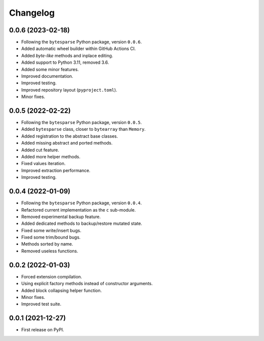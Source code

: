 Changelog
=========

0.0.6 (2023-02-18)
------------------

* Following the ``bytesparse`` Python package, version ``0.0.6``.
* Added automatic wheel builder within GitHub Actions CI.
* Added *byte-like* methods and inplace editing.
* Added support to Python 3.11, removed 3.6.
* Added some minor features.
* Improved documentation.
* Improved testing.
* Improved repository layout (``pyproject.toml``).
* Minor fixes.


0.0.5 (2022-02-22)
------------------

* Following the ``bytesparse`` Python package, version ``0.0.5``.
* Added ``bytesparse`` class, closer to ``bytearray`` than ``Memory``.
* Added registration to the abstract base classes.
* Added missing abstract and ported methods.
* Added cut feature.
* Added more helper methods.
* Fixed values iteration.
* Improved extraction performance.
* Improved testing.


0.0.4 (2022-01-09)
------------------

* Following the ``bytesparse`` Python package, version ``0.0.4``.
* Refactored current implementation as the ``c`` sub-module.
* Removed experimental backup feature.
* Added dedicated methods to backup/restore mutated state.
* Fixed some write/insert bugs.
* Fixed some trim/bound bugs.
* Methods sorted by name.
* Removed useless functions.


0.0.2 (2022-01-03)
------------------

* Forced extension compilation.
* Using explicit factory methods instead of constructor arguments.
* Added block collapsing helper function.
* Minor fixes.
* Improved test suite.


0.0.1 (2021-12-27)
------------------

* First release on PyPI.
